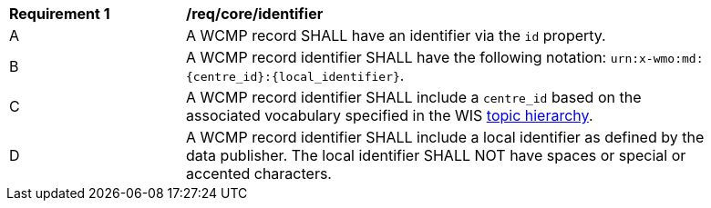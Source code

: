 [[req_core_identifier]]
[width="90%",cols="2,6a"]
|===
^|*Requirement {counter:req-id}* |*/req/core/identifier*
^|A |A WCMP record SHALL have an identifier via the `+id+` property.
^|B |A WCMP record identifier SHALL have the following notation: `+urn:x-wmo:md:{centre_id}:{local_identifier}+`.
^|C |A WCMP record identifier SHALL include a ``centre_id`` based on the associated vocabulary specified in the WIS <<wis2-topic-hierarchy, topic hierarchy>>.
^|D |A WCMP record identifier SHALL include a local identifier as defined by the data publisher.  The local identifier SHALL NOT have spaces or special or accented characters.
|===

